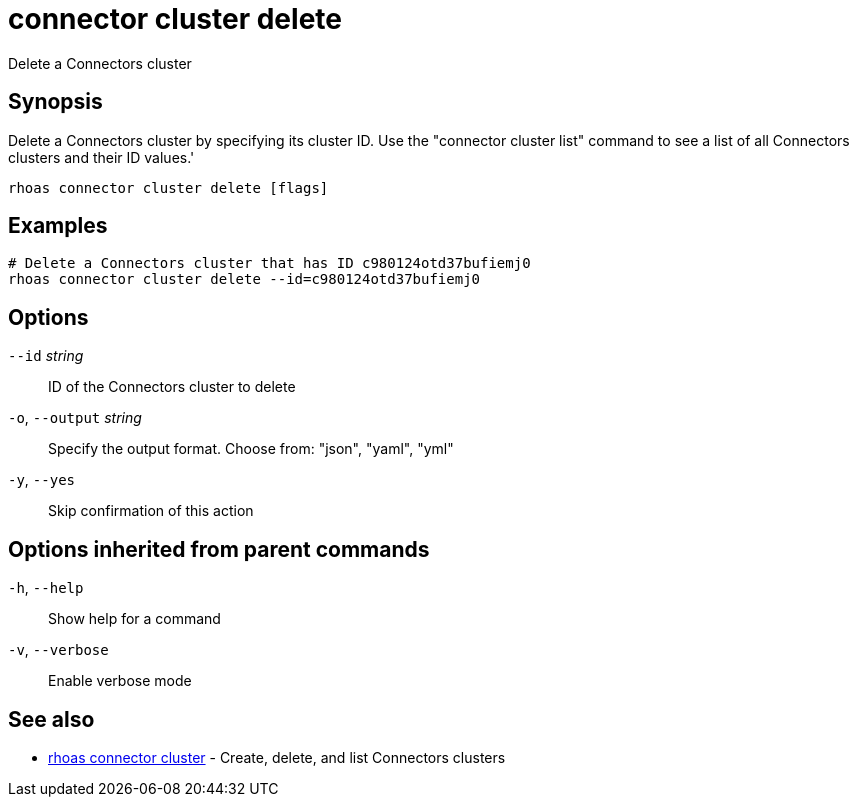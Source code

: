 ifdef::env-github,env-browser[:context: cmd]
[id='ref-connector-cluster-delete_{context}']
= connector cluster delete

[role="_abstract"]
Delete a Connectors cluster

[discrete]
== Synopsis

Delete a Connectors cluster by specifying its cluster ID. Use the "connector cluster list" command to see a list of all Connectors clusters and their ID values.'


....
rhoas connector cluster delete [flags]
....

[discrete]
== Examples

....
# Delete a Connectors cluster that has ID c980124otd37bufiemj0
rhoas connector cluster delete --id=c980124otd37bufiemj0

....

[discrete]
== Options

      `--id` _string_::         ID of the Connectors cluster to delete
  `-o`, `--output` _string_::   Specify the output format. Choose from: "json", "yaml", "yml"
  `-y`, `--yes`::               Skip confirmation of this action 

[discrete]
== Options inherited from parent commands

  `-h`, `--help`::      Show help for a command
  `-v`, `--verbose`::   Enable verbose mode

[discrete]
== See also


 
* link:{path}#ref-rhoas-connector-cluster_{context}[rhoas connector cluster]	 - Create, delete, and list Connectors clusters

